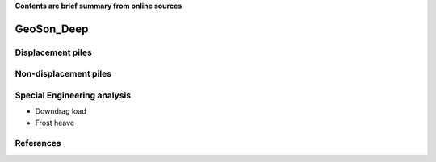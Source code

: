 **Contents are brief summary from online sources**

GeoSon_Deep
==================

Displacement piles
------------------


Non-displacement piles
----------------------

Special Engineering analysis
----------------------------


- Downdrag load

- Frost heave


References
-----------
